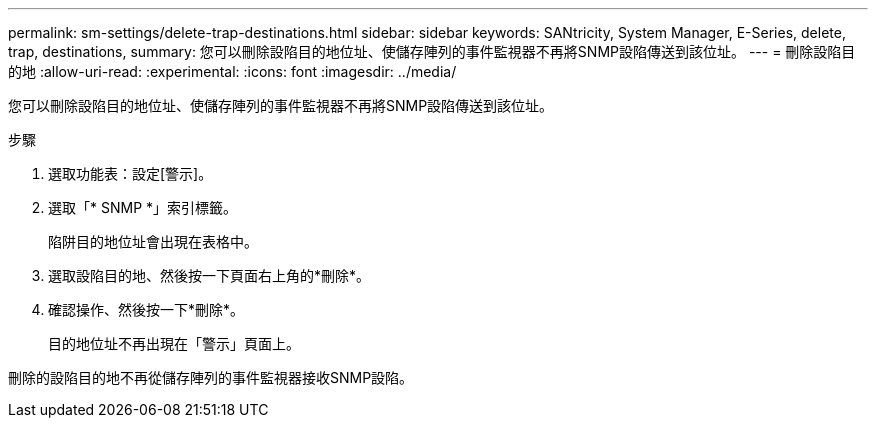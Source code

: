 ---
permalink: sm-settings/delete-trap-destinations.html 
sidebar: sidebar 
keywords: SANtricity, System Manager, E-Series, delete, trap, destinations, 
summary: 您可以刪除設陷目的地位址、使儲存陣列的事件監視器不再將SNMP設陷傳送到該位址。 
---
= 刪除設陷目的地
:allow-uri-read: 
:experimental: 
:icons: font
:imagesdir: ../media/


[role="lead"]
您可以刪除設陷目的地位址、使儲存陣列的事件監視器不再將SNMP設陷傳送到該位址。

.步驟
. 選取功能表：設定[警示]。
. 選取「* SNMP *」索引標籤。
+
陷阱目的地位址會出現在表格中。

. 選取設陷目的地、然後按一下頁面右上角的*刪除*。
. 確認操作、然後按一下*刪除*。
+
目的地位址不再出現在「警示」頁面上。



刪除的設陷目的地不再從儲存陣列的事件監視器接收SNMP設陷。
